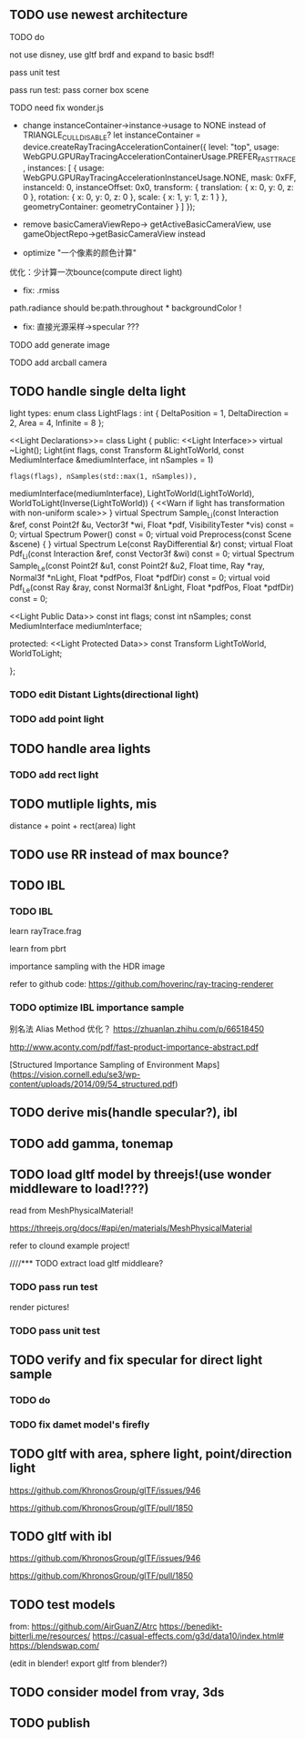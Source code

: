 ** TODO use newest architecture

# only use brdf(direction light)
# use code from edu!

**** TODO do

not use disney, use gltf brdf and expand to basic bsdf!


# pass bdd test
pass unit test


pass run test:
pass corner box scene



**** TODO need fix wonder.js

- change instanceContainer->instance->usage to NONE instead of TRIANGLE_CULL_DISABLE?
    let instanceContainer = device.createRayTracingAccelerationContainer({
        level: "top",
        usage: WebGPU.GPURayTracingAccelerationContainerUsage.PREFER_FAST_TRACE,
        instances: [
            {
                usage: WebGPU.GPURayTracingAccelerationInstanceUsage.NONE,
                mask: 0xFF,
                instanceId: 0,
                instanceOffset: 0x0,
                transform: {
                    translation: { x: 0, y: 0, z: 0 },
                    rotation: { x: 0, y: 0, z: 0 },
                    scale: { x: 1, y: 1, z: 1 }
                },
                geometryContainer: geometryContainer
            }
        ]
    });


- remove  basicCameraViewRepo->   getActiveBasicCameraView, use gameObjectRepo->getBasicCameraView instead

- optimize "一个像素的颜色计算"
优化：少计算一次bounce(compute direct light)


- fix: .rmiss 
path.radiance should be:path.throughout * backgroundColor !



- fix: 直接光源采样->specular ??? 



**** TODO add generate image


**** TODO add arcball camera



** TODO handle single delta light

light types:
enum class LightFlags : int {
    DeltaPosition = 1, DeltaDirection = 2, Area = 4, Infinite = 8
};


<<Light Declarations>>= 
class Light {
public:
    <<Light Interface>> 
       virtual ~Light();
       Light(int flags, const Transform &LightToWorld,
             const MediumInterface &mediumInterface, int nSamples = 1)
           : flags(flags), nSamples(std::max(1, nSamples)),
             mediumInterface(mediumInterface), LightToWorld(LightToWorld),
             WorldToLight(Inverse(LightToWorld))  { 
           <<Warn if light has transformation with non-uniform scale>> 
       }
       virtual Spectrum Sample_Li(const Interaction &ref, const Point2f &u, 
                     Vector3f *wi, Float *pdf, VisibilityTester *vis) const = 0;
       virtual Spectrum Power() const = 0;
       virtual void Preprocess(const Scene &scene) { }
       virtual Spectrum Le(const RayDifferential &r) const;
       virtual Float Pdf_Li(const Interaction &ref,
                            const Vector3f &wi) const = 0;
       virtual Spectrum Sample_Le(const Point2f &u1, const Point2f &u2,
                                  Float time, Ray *ray, Normal3f *nLight,
                                  Float *pdfPos, Float *pdfDir) const = 0;
       virtual void Pdf_Le(const Ray &ray, const Normal3f &nLight,
                           Float *pdfPos, Float *pdfDir) const = 0;

    <<Light Public Data>> 
       const int flags;
       const int nSamples;
       const MediumInterface mediumInterface;

protected:
    <<Light Protected Data>> 
       const Transform LightToWorld, WorldToLight;

};


*** TODO edit Distant Lights(directional light)

*** TODO add point light


** TODO handle area lights


*** TODO add rect light



** TODO mutliple lights, mis

distance + point + rect(area) light




** TODO use RR instead of max bounce?





** TODO IBL


*** TODO IBL

# refer to:
# https://learnopengl.com/PBR/IBL/Diffuse-irradiance
# https://learnopengl.com/PBR/IBL/Specular-IBL

learn rayTrace.frag



learn from pbrt


importance sampling with the HDR image



refer to github code:
https://github.com/hoverinc/ray-tracing-renderer



*** TODO optimize IBL importance sample

别名法 Alias Method 优化？
https://zhuanlan.zhihu.com/p/66518450



http://www.aconty.com/pdf/fast-product-importance-abstract.pdf

[Structured Importance Sampling of Environment Maps](https://vision.cornell.edu/se3/wp-content/uploads/2014/09/54_structured.pdf)



# ** TODO remove direction light?




















# ** TODO derive multiple lights, mis(handle specular?), ibl
** TODO derive mis(handle specular?), ibl







** TODO add gamma, tonemap


** TODO load gltf model by threejs!(use wonder middleware to load!???)

read from MeshPhysicalMaterial!

https://threejs.org/docs/#api/en/materials/MeshPhysicalMaterial


refer to clound example project!



////*** TODO extract load gltf middleare?

*** TODO pass run test

render pictures!



*** TODO pass unit test


** TODO verify and fix specular for direct light sample



*** TODO do

*** TODO fix damet model's firefly








** TODO gltf with area, sphere light, point/direction light


https://github.com/KhronosGroup/glTF/issues/946

https://github.com/KhronosGroup/glTF/pull/1850


** TODO gltf with ibl


https://github.com/KhronosGroup/glTF/issues/946

https://github.com/KhronosGroup/glTF/pull/1850




** TODO test models

from:
https://github.com/AirGuanZ/Atrc
https://benedikt-bitterli.me/resources/
https://casual-effects.com/g3d/data10/index.html#
https://blendswap.com/


(edit in blender! export gltf from blender?)


** TODO consider model from vray, 3ds


** TODO publish